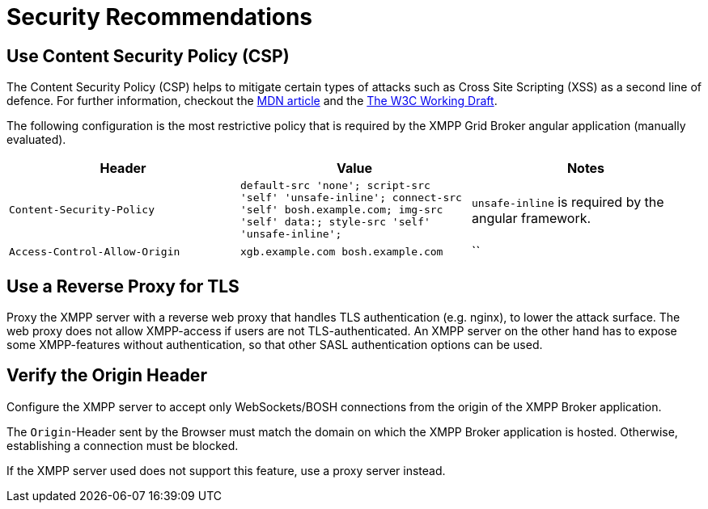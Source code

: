 = Security Recommendations

== Use Content Security Policy (CSP)

The Content Security Policy (CSP) helps to mitigate certain types of attacks such as Cross Site Scripting (XSS) as a second line of defence.
For further information, checkout the https://developer.mozilla.org/en-US/docs/Web/HTTP/CSP[MDN article] and the https://www.w3.org/TR/CSP3/[The W3C Working Draft].

The following configuration is the most restrictive policy that is required by the XMPP Grid Broker angular application (manually evaluated).

|===
|Header |Value |Notes

|`Content-Security-Policy` |`default-src 'none'; script-src 'self' 'unsafe-inline'; connect-src 'self' bosh.example.com; img-src 'self' data:; style-src 'self' 'unsafe-inline';` | `unsafe-inline` is required by the angular framework.
|`Access-Control-Allow-Origin` |`xgb.example.com bosh.example.com`|``
|===

== Use a Reverse Proxy for TLS

Proxy the XMPP server with a reverse web proxy that handles TLS authentication (e.g. nginx), to lower the attack surface.
The web proxy does not allow XMPP-access if users are not TLS-authenticated.
An XMPP server on the other hand has to expose some XMPP-features without authentication, so that other SASL authentication options can be used.

== Verify the Origin Header

Configure the XMPP server to accept only WebSockets/BOSH connections from the origin of the XMPP Broker application.

The `Origin`-Header sent by the Browser must match the domain on which the XMPP Broker application is hosted.
Otherwise, establishing a connection must be blocked.

If the XMPP server used does not support this feature, use a proxy server instead.
